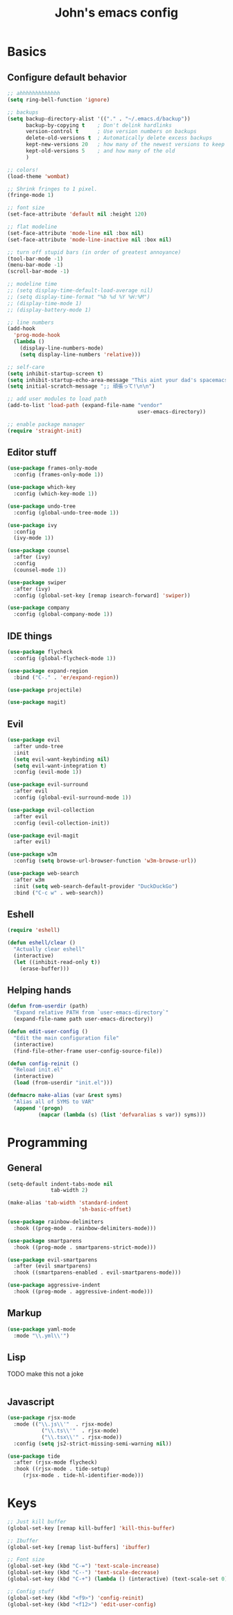 #+TITLE: John's emacs config

* Basics
** Configure default behavior
#+BEGIN_SRC emacs-lisp
  ;; ahhhhhhhhhhhhh
  (setq ring-bell-function 'ignore)

  ;; backups
  (setq backup-directory-alist '(("." . "~/.emacs.d/backup"))
        backup-by-copying t    ; Don't delink hardlinks
        version-control t      ; Use version numbers on backups
        delete-old-versions t  ; Automatically delete excess backups
        kept-new-versions 20   ; how many of the newest versions to keep
        kept-old-versions 5    ; and how many of the old
        )

  ;; colors!
  (load-theme 'wombat)

  ;; Shrink fringes to 1 pixel.
  (fringe-mode 1)

  ;; font size
  (set-face-attribute 'default nil :height 120)

  ;; flat modeline
  (set-face-attribute 'mode-line nil :box nil)
  (set-face-attribute 'mode-line-inactive nil :box nil)

  ;; turn off stupid bars (in order of greatest annoyance)
  (tool-bar-mode -1)
  (menu-bar-mode -1)
  (scroll-bar-mode -1)

  ;; modeline time
  ;; (setq display-time-default-load-average nil)
  ;; (setq display-time-format "%b %d %Y %H:%M")
  ;; (display-time-mode 1)
  ;; (display-battery-mode 1)

  ;; line numbers
  (add-hook 
    'prog-mode-hook 
    (lambda ()
      (display-line-numbers-mode)
      (setq display-line-numbers 'relative)))

  ;; self-care
  (setq inhibit-startup-screen t)
  (setq inhibit-startup-echo-area-message "This aint your dad's spacemacs")
  (setq initial-scratch-message ";; 頑張って!\n\n")

  ;; add user modules to load path
  (add-to-list 'load-path (expand-file-name "vendor"
                                            user-emacs-directory))

  ;; enable package manager
  (require 'straight-init)
#+END_SRC

** Editor stuff
#+BEGIN_SRC emacs-lisp
  (use-package frames-only-mode
    :config (frames-only-mode 1))  

  (use-package which-key
    :config (which-key-mode 1))

  (use-package undo-tree
    :config (global-undo-tree-mode 1))

  (use-package ivy
    :config
    (ivy-mode 1))

  (use-package counsel
    :after (ivy)
    :config 
    (counsel-mode 1))

  (use-package swiper
    :after (ivy)
    :config (global-set-key [remap isearch-forward] 'swiper))

  (use-package company
    :config (global-company-mode 1))
#+END_SRC

** IDE things
#+BEGIN_SRC emacs-lisp
  (use-package flycheck
    :config (global-flycheck-mode 1))

  (use-package expand-region
    :bind ("C-." . 'er/expand-region))

  (use-package projectile)

  (use-package magit)  
#+END_SRC

** Evil
#+BEGIN_SRC emacs-lisp
  (use-package evil
    :after undo-tree
    :init
    (setq evil-want-keybinding nil)
    (setq evil-want-integration t)
    :config (evil-mode 1))

  (use-package evil-surround
    :after evil
    :config (global-evil-surround-mode 1))

  (use-package evil-collection
    :after evil
    :config (evil-collection-init))

  (use-package evil-magit
    :after evil)
#+END_SRC


#+BEGIN_SRC emacs-lisp
  (use-package w3m
    :config (setq browse-url-browser-function 'w3m-browse-url))

  (use-package web-search
    :after w3m
    :init (setq web-search-default-provider "DuckDuckGo")
    :bind ("C-c w" . web-search))

#+END_SRC

** Eshell
#+BEGIN_SRC emacs-lisp
  (require 'eshell)

  (defun eshell/clear ()
    "Actually clear eshell"
    (interactive)
    (let ((inhibit-read-only t))
      (erase-buffer)))
#+END_SRC
** Helping hands
#+BEGIN_SRC emacs-lisp
  (defun from-userdir (path)
    "Expand relative PATH from `user-emacs-directory`"
    (expand-file-name path user-emacs-directory))

  (defun edit-user-config ()
    "Edit the main configuration file"
    (interactive)
    (find-file-other-frame user-config-source-file))

  (defun config-reinit ()
    "Reload init.el"
    (interactive)
    (load (from-userdir "init.el")))

  (defmacro make-alias (var &rest syms)
    "Alias all of SYMS to VAR"
    (append '(progn)
            (mapcar (lambda (s) (list 'defvaralias s var)) syms)))
#+END_SRC

* Programming
** General
#+BEGIN_SRC emacs-lisp
  (setq-default indent-tabs-mode nil
                tab-width 2)

  (make-alias 'tab-width 'standard-indent 
                         'sh-basic-offset)

  (use-package rainbow-delimiters
    :hook ((prog-mode . rainbow-delimiters-mode)))

  (use-package smartparens
    :hook ((prog-mode . smartparens-strict-mode)))

  (use-package evil-smartparens
    :after (evil smartparens)
    :hook ((smartparens-enabled . evil-smartparens-mode)))

  (use-package aggressive-indent
    :hook ((prog-mode . aggressive-indent-mode)))
#+END_SRC

** Markup
#+BEGIN_SRC emacs-lisp
  (use-package yaml-mode
    :mode "\\.yml\\'")
#+END_SRC

** Lisp
TODO make this not a joke
#+BEGIN_SRC emacs-lisp
#+END_SRC

** Javascript
#+BEGIN_SRC emacs-lisp
  (use-package rjsx-mode
    :mode (("\\.js\\'"  . rjsx-mode)
	         ("\\.ts\\'"  . rjsx-mode)
	         ("\\.tsx\\'" . rjsx-mode))
    :config (setq js2-strict-missing-semi-warning nil))

  (use-package tide
    :after (rjsx-mode flycheck)
    :hook ((rjsx-mode . tide-setup)
	   (rjsx-mode . tide-hl-identifier-mode)))
#+END_SRC

* Keys
#+BEGIN_SRC emacs-lisp
  ;; Just kill buffer
  (global-set-key [remap kill-buffer] 'kill-this-buffer)

  ;; Ibuffer
  (global-set-key [remap list-buffers] 'ibuffer)

  ;; Font size
  (global-set-key (kbd "C-=") 'text-scale-increase)
  (global-set-key (kbd "C--") 'text-scale-decrease)
  (global-set-key (kbd "C-+") (lambda () (interactive) (text-scale-set 0)))

  ;; Config stuff
  (global-set-key (kbd "<f9>") 'config-reinit)
  (global-set-key (kbd "<f12>") 'edit-user-config)
#+END_SRC
